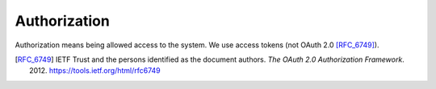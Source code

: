 Authorization
=============

Authorization means being allowed access to the system.
We use access tokens (not OAuth 2.0 [RFC_6749]_).

.. [RFC_6749] IETF Trust and the persons identified as the
   document authors. *The OAuth 2.0 Authorization Framework*.
   2012. https://tools.ietf.org/html/rfc6749
